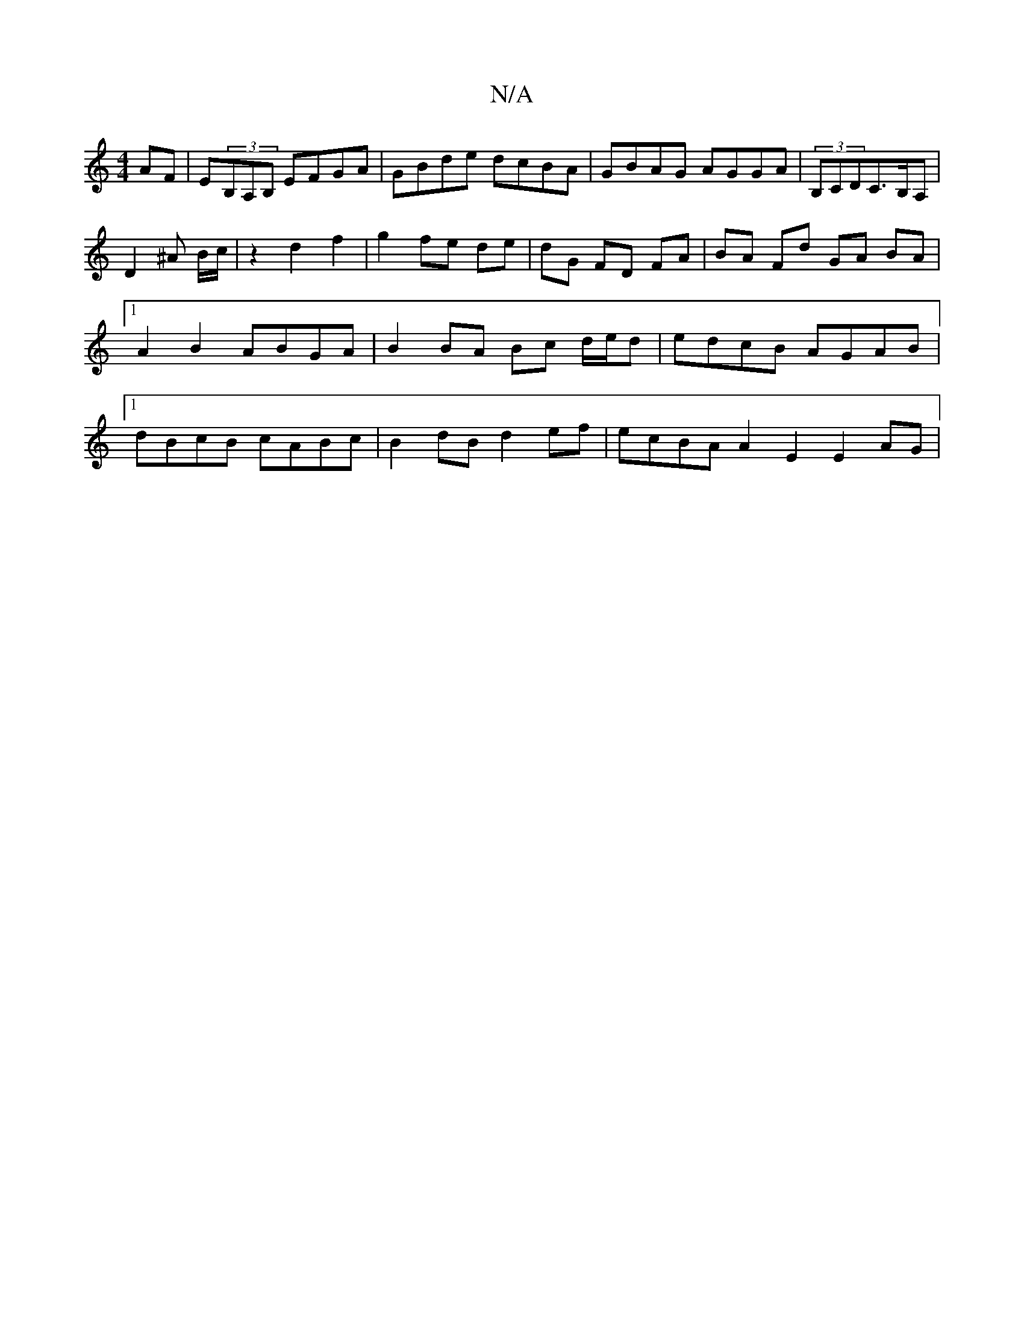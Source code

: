 X:1
T:N/A
M:4/4
R:N/A
K:Cmajor
2AF|E(3B,A,B, EFGA |GBde dcBA | GBAG AGGA |(3B,CDC>B,A, | D2 ^A B/c/| z2 d2 f2 | g2 fe de | dG FD FA | BA Fd GA BA |1 A2 B2 ABGA | B2 BA Bc d/e/d | edcB AGAB |1 dBcB cABc | B2dB d2ef | ecBA A2E2 E2AG|